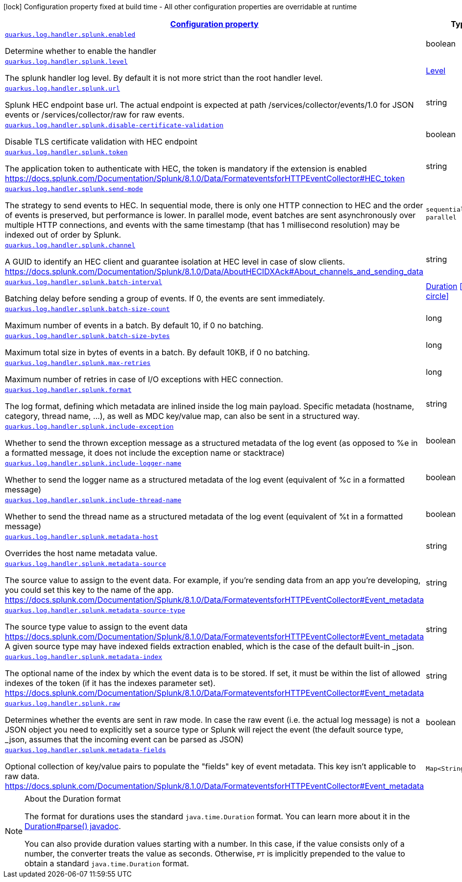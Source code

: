 [.configuration-legend]
icon:lock[title=Fixed at build time] Configuration property fixed at build time - All other configuration properties are overridable at runtime
[.configuration-reference.searchable, cols="80,.^10,.^10"]
|===

h|[[quarkus-log-handler-splunk_configuration]]link:#quarkus-log-handler-splunk_configuration[Configuration property]

h|Type
h|Default

a| [[quarkus-log-handler-splunk_quarkus.log.handler.splunk.enabled]]`link:#quarkus-log-handler-splunk_quarkus.log.handler.splunk.enabled[quarkus.log.handler.splunk.enabled]`

[.description]
--
Determine whether to enable the handler
--|boolean 
|`true`


a| [[quarkus-log-handler-splunk_quarkus.log.handler.splunk.level]]`link:#quarkus-log-handler-splunk_quarkus.log.handler.splunk.level[quarkus.log.handler.splunk.level]`

[.description]
--
The splunk handler log level. By default it is not more strict than the root handler level.
--|link:https://docs.jboss.org/jbossas/javadoc/7.1.2.Final/org/jboss/logmanager/Level.html[Level]
 
|`ALL`


a| [[quarkus-log-handler-splunk_quarkus.log.handler.splunk.url]]`link:#quarkus-log-handler-splunk_quarkus.log.handler.splunk.url[quarkus.log.handler.splunk.url]`

[.description]
--
Splunk HEC endpoint base url. 
 The actual endpoint is expected at path /services/collector/events/1.0 for JSON events or /services/collector/raw for raw events.
--|string 
|`https://localhost:8088/`


a| [[quarkus-log-handler-splunk_quarkus.log.handler.splunk.disable-certificate-validation]]`link:#quarkus-log-handler-splunk_quarkus.log.handler.splunk.disable-certificate-validation[quarkus.log.handler.splunk.disable-certificate-validation]`

[.description]
--
Disable TLS certificate validation with HEC endpoint
--|boolean 
|`false`


a| [[quarkus-log-handler-splunk_quarkus.log.handler.splunk.token]]`link:#quarkus-log-handler-splunk_quarkus.log.handler.splunk.token[quarkus.log.handler.splunk.token]`

[.description]
--
The application token to authenticate with HEC, the token is mandatory if the extension is enabled https://docs.splunk.com/Documentation/Splunk/8.1.0/Data/FormateventsforHTTPEventCollector++#++HEC_token
--|string 
|


a| [[quarkus-log-handler-splunk_quarkus.log.handler.splunk.send-mode]]`link:#quarkus-log-handler-splunk_quarkus.log.handler.splunk.send-mode[quarkus.log.handler.splunk.send-mode]`

[.description]
--
The strategy to send events to HEC. 
 In sequential mode, there is only one HTTP connection to HEC and the order of events is preserved, but performance is lower. In parallel mode, event batches are sent asynchronously over multiple HTTP connections, and events with the same timestamp (that has 1 millisecond resolution) may be indexed out of order by Splunk.
--|`sequential`, `parallel` 
|`sequential`


a| [[quarkus-log-handler-splunk_quarkus.log.handler.splunk.channel]]`link:#quarkus-log-handler-splunk_quarkus.log.handler.splunk.channel[quarkus.log.handler.splunk.channel]`

[.description]
--
A GUID to identify an HEC client and guarantee isolation at HEC level in case of slow clients. https://docs.splunk.com/Documentation/Splunk/8.1.0/Data/AboutHECIDXAck++#++About_channels_and_sending_data
--|string 
|


a| [[quarkus-log-handler-splunk_quarkus.log.handler.splunk.batch-interval]]`link:#quarkus-log-handler-splunk_quarkus.log.handler.splunk.batch-interval[quarkus.log.handler.splunk.batch-interval]`

[.description]
--
Batching delay before sending a group of events. If 0, the events are sent immediately.
--|link:https://docs.oracle.com/javase/8/docs/api/java/time/Duration.html[Duration]
  link:#duration-note-anchor[icon:question-circle[], title=More information about the Duration format]
|`10S`


a| [[quarkus-log-handler-splunk_quarkus.log.handler.splunk.batch-size-count]]`link:#quarkus-log-handler-splunk_quarkus.log.handler.splunk.batch-size-count[quarkus.log.handler.splunk.batch-size-count]`

[.description]
--
Maximum number of events in a batch. By default 10, if 0 no batching.
--|long 
|`10`


a| [[quarkus-log-handler-splunk_quarkus.log.handler.splunk.batch-size-bytes]]`link:#quarkus-log-handler-splunk_quarkus.log.handler.splunk.batch-size-bytes[quarkus.log.handler.splunk.batch-size-bytes]`

[.description]
--
Maximum total size in bytes of events in a batch. By default 10KB, if 0 no batching.
--|long 
|`10`


a| [[quarkus-log-handler-splunk_quarkus.log.handler.splunk.max-retries]]`link:#quarkus-log-handler-splunk_quarkus.log.handler.splunk.max-retries[quarkus.log.handler.splunk.max-retries]`

[.description]
--
Maximum number of retries in case of I/O exceptions with HEC connection.
--|long 
|`0`


a| [[quarkus-log-handler-splunk_quarkus.log.handler.splunk.format]]`link:#quarkus-log-handler-splunk_quarkus.log.handler.splunk.format[quarkus.log.handler.splunk.format]`

[.description]
--
The log format, defining which metadata are inlined inside the log main payload. 
 Specific metadata (hostname, category, thread name, ...), as well as MDC key/value map, can also be sent in a structured way.
--|string 
|`%d{yyyy-MM-dd HH:mm:ss,SSS} %-5p [%c{3.}] (%t) %s%e%n`


a| [[quarkus-log-handler-splunk_quarkus.log.handler.splunk.include-exception]]`link:#quarkus-log-handler-splunk_quarkus.log.handler.splunk.include-exception[quarkus.log.handler.splunk.include-exception]`

[.description]
--
Whether to send the thrown exception message as a structured metadata of the log event (as opposed to %e in a formatted message, it does not include the exception name or stacktrace)
--|boolean 
|`false`


a| [[quarkus-log-handler-splunk_quarkus.log.handler.splunk.include-logger-name]]`link:#quarkus-log-handler-splunk_quarkus.log.handler.splunk.include-logger-name[quarkus.log.handler.splunk.include-logger-name]`

[.description]
--
Whether to send the logger name as a structured metadata of the log event (equivalent of %c in a formatted message)
--|boolean 
|`false`


a| [[quarkus-log-handler-splunk_quarkus.log.handler.splunk.include-thread-name]]`link:#quarkus-log-handler-splunk_quarkus.log.handler.splunk.include-thread-name[quarkus.log.handler.splunk.include-thread-name]`

[.description]
--
Whether to send the thread name as a structured metadata of the log event (equivalent of %t in a formatted message)
--|boolean 
|`false`


a| [[quarkus-log-handler-splunk_quarkus.log.handler.splunk.metadata-host]]`link:#quarkus-log-handler-splunk_quarkus.log.handler.splunk.metadata-host[quarkus.log.handler.splunk.metadata-host]`

[.description]
--
Overrides the host name metadata value.
--|string 
|`The equivalent of %h in a formatted message`


a| [[quarkus-log-handler-splunk_quarkus.log.handler.splunk.metadata-source]]`link:#quarkus-log-handler-splunk_quarkus.log.handler.splunk.metadata-source[quarkus.log.handler.splunk.metadata-source]`

[.description]
--
The source value to assign to the event data. For example, if you're sending data from an app you're developing, you could set this key to the name of the app. https://docs.splunk.com/Documentation/Splunk/8.1.0/Data/FormateventsforHTTPEventCollector++#++Event_metadata
--|string 
|


a| [[quarkus-log-handler-splunk_quarkus.log.handler.splunk.metadata-source-type]]`link:#quarkus-log-handler-splunk_quarkus.log.handler.splunk.metadata-source-type[quarkus.log.handler.splunk.metadata-source-type]`

[.description]
--
The source type value to assign to the event data https://docs.splunk.com/Documentation/Splunk/8.1.0/Data/FormateventsforHTTPEventCollector++#++Event_metadata 
 A given source type may have indexed fields extraction enabled, which is the case of the default built-in _json.
--|string 
|`_json`


a| [[quarkus-log-handler-splunk_quarkus.log.handler.splunk.metadata-index]]`link:#quarkus-log-handler-splunk_quarkus.log.handler.splunk.metadata-index[quarkus.log.handler.splunk.metadata-index]`

[.description]
--
The optional name of the index by which the event data is to be stored. If set, it must be within the list of allowed indexes of the token (if it has the indexes parameter set). https://docs.splunk.com/Documentation/Splunk/8.1.0/Data/FormateventsforHTTPEventCollector++#++Event_metadata
--|string 
|


a| [[quarkus-log-handler-splunk_quarkus.log.handler.splunk.raw]]`link:#quarkus-log-handler-splunk_quarkus.log.handler.splunk.raw[quarkus.log.handler.splunk.raw]`

[.description]
--
Determines whether the events are sent in raw mode. In case the raw event (i.e. the actual log message) is not a JSON object you need to explicitly set a source type or Splunk will reject the event (the default source type, _json, assumes that the incoming event can be parsed as JSON)
--|boolean 
|`false`


a| [[quarkus-log-handler-splunk_quarkus.log.handler.splunk.metadata-fields-metadata-fields]]`link:#quarkus-log-handler-splunk_quarkus.log.handler.splunk.metadata-fields-metadata-fields[quarkus.log.handler.splunk.metadata-fields]`

[.description]
--
Optional collection of key/value pairs to populate the "fields" key of event metadata. This key isn't applicable to raw data. https://docs.splunk.com/Documentation/Splunk/8.1.0/Data/FormateventsforHTTPEventCollector++#++Event_metadata
--|`Map<String,String>` 
|

|===
ifndef::no-duration-note[]
[NOTE]
[[duration-note-anchor]]
.About the Duration format
====
The format for durations uses the standard `java.time.Duration` format.
You can learn more about it in the link:https://docs.oracle.com/javase/8/docs/api/java/time/Duration.html#parse-java.lang.CharSequence-[Duration#parse() javadoc].

You can also provide duration values starting with a number.
In this case, if the value consists only of a number, the converter treats the value as seconds.
Otherwise, `PT` is implicitly prepended to the value to obtain a standard `java.time.Duration` format.
====
endif::no-duration-note[]
